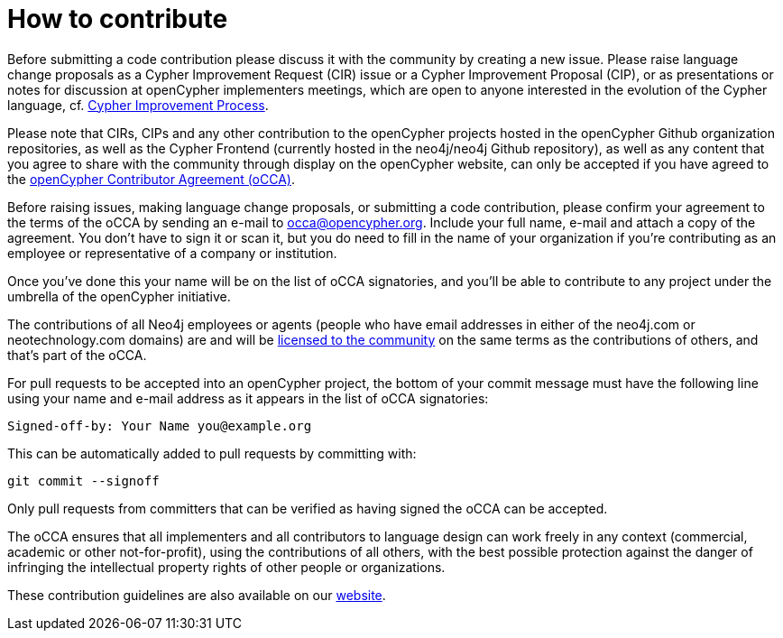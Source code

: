 = How to contribute

Before submitting a code contribution please discuss it with the community by creating a new issue.
Please raise language change proposals as a Cypher Improvement Request (CIR) issue or a Cypher Improvement Proposal (CIP), or as presentations or notes for discussion at openCypher implementers meetings, which are open to anyone interested in the evolution of the Cypher language, cf. link:CIP-PROCESS.adoc[Cypher Improvement Process].

Please note that CIRs, CIPs and any other contribution to the openCypher projects hosted in the openCypher Github organization repositories, as well as the Cypher Frontend (currently hosted in the neo4j/neo4j Github repository), as well as any content that you agree to share with the community through display on the openCypher website, can only be accepted if you have agreed to the link:oCCA.adoc[openCypher Contributor Agreement (oCCA)].

Before raising issues, making language change proposals, or submitting a code contribution, please confirm your agreement to the terms of the oCCA by sending an e-mail to occa@opencypher.org.
Include your full name, e-mail and attach a copy of the agreement.
You don’t have to sign it or scan it, but you do need to fill in the name of your organization if you’re contributing as an employee or representative of a company or institution.

Once you’ve done this your name will be on the list of oCCA signatories, and you’ll be able to contribute to any project under the umbrella of the openCypher initiative.

The contributions of all Neo4j employees or agents (people who have email addresses in either of the neo4j.com or neotechnology.com domains) are and will be https://www.opencypher.org/contributions#neo4j-license-grant[licensed to the community] on the same terms as the contributions of others, and that’s part of the oCCA.

For pull requests to be accepted into an openCypher project, the bottom of your commit message must have the following line using your name and e-mail address as it appears in the list of oCCA signatories:

    Signed-off-by: Your Name you@example.org

This can be automatically added to pull requests by committing with:

    git commit --signoff

Only pull requests from committers that can be verified as having signed the oCCA can be accepted.

The oCCA ensures that all implementers and all contributors to language design can work freely in any context (commercial, academic or other not-for-profit), using the contributions of all others, with the best possible protection against the danger of infringing the intellectual property rights of other people or organizations.

These contribution guidelines are also available on our https://www.opencypher.org/contributions[website].

